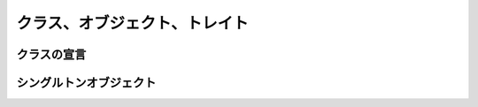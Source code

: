 クラス、オブジェクト、トレイト
--------------------------------

クラスの宣言
___________________________


シングルトンオブジェクト
___________________________






